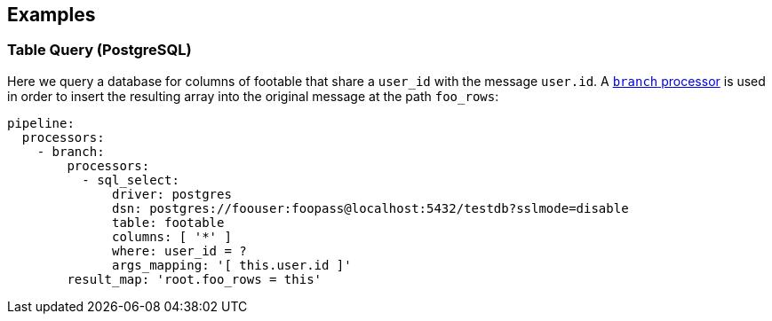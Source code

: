 // This content is autogenerated. Do not edit manually.

== Examples

=== Table Query (PostgreSQL)


Here we query a database for columns of footable that share a `user_id`
with the message `user.id`. A xref:components:processors/branch.adoc[`branch` processor]
is used in order to insert the resulting array into the original message at the
path `foo_rows`:

[source,yaml]
----
pipeline:
  processors:
    - branch:
        processors:
          - sql_select:
              driver: postgres
              dsn: postgres://foouser:foopass@localhost:5432/testdb?sslmode=disable
              table: footable
              columns: [ '*' ]
              where: user_id = ?
              args_mapping: '[ this.user.id ]'
        result_map: 'root.foo_rows = this'
----


